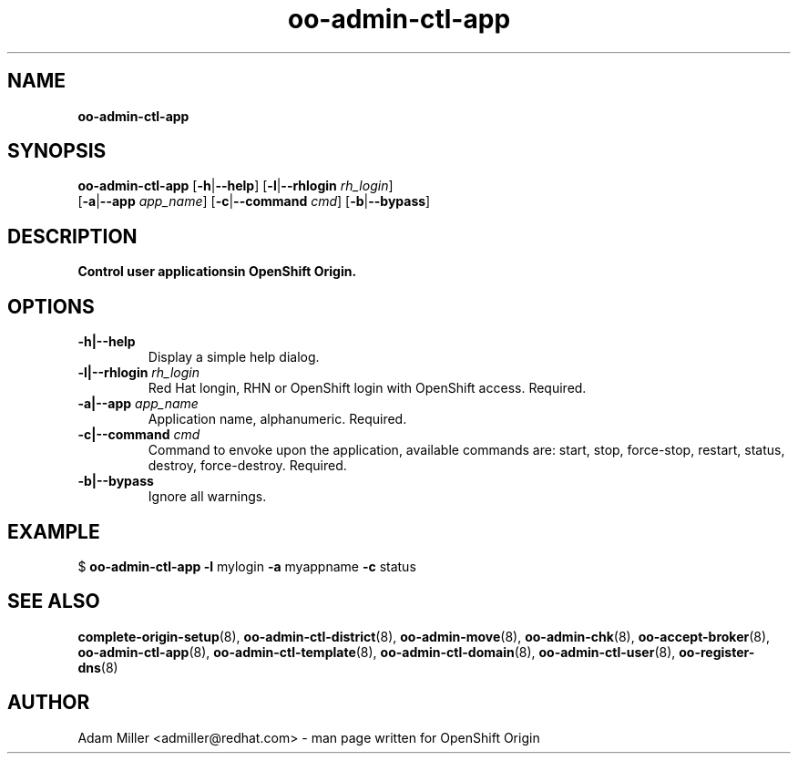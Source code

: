 .\" Text automatically generated by txt2man
.TH oo-admin-ctl-app 8 "26 October 2012" "" ""
.SH NAME
\fBoo-admin-ctl-app
\fB
.SH SYNOPSIS
.nf
.fam C
\fBoo-admin-ctl-app\fP [\fB-h\fP|\fB--help\fP] [\fB-l\fP|\fB--rhlogin\fP \fIrh_login\fP] 
[\fB-a\fP|\fB--app\fP \fIapp_name\fP] [\fB-c\fP|\fB--command\fP \fIcmd\fP] [\fB-b\fP|\fB--bypass\fP]

.fam T
.fi
.fam T
.fi
.SH DESCRIPTION
.TP
.B
Control user applicationsin OpenShift Origin.
.SH OPTIONS
.TP
.B
\fB-h\fP|\fB--help\fP
Display a simple help dialog.
.TP
.B
\fB-l\fP|\fB--rhlogin\fP \fIrh_login\fP
Red Hat longin, RHN or OpenShift login with OpenShift access. Required.
.TP
.B
\fB-a\fP|\fB--app\fP \fIapp_name\fP
Application name, alphanumeric. Required.
.TP
.B
\fB-c\fP|\fB--command\fP \fIcmd\fP
Command to envoke upon the application, available commands are: start,
stop, force-stop, restart, status, destroy, force-destroy. Required.
.TP
.B
\fB-b\fP|\fB--bypass\fP
Ignore all warnings.
.SH EXAMPLE

$ \fBoo-admin-ctl-app\fP \fB-l\fP mylogin \fB-a\fP myappname \fB-c\fP status
.SH SEE ALSO
\fBcomplete-origin-setup\fP(8), \fBoo-admin-ctl-district\fP(8),
\fBoo-admin-move\fP(8), \fBoo-admin-chk\fP(8), \fBoo-accept-broker\fP(8), \fBoo-admin-ctl-app\fP(8),
\fBoo-admin-ctl-template\fP(8), \fBoo-admin-ctl-domain\fP(8),
\fBoo-admin-ctl-user\fP(8), \fBoo-register-dns\fP(8)
.SH AUTHOR
Adam Miller <admiller@redhat.com> - man page written for OpenShift Origin 
